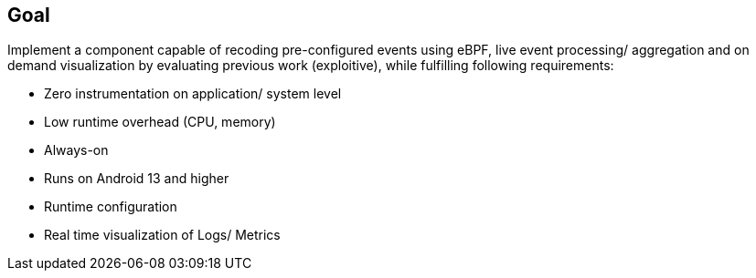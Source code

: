== Goal

Implement a component capable of recoding pre-configured events using eBPF, live event processing/ aggregation and on demand visualization by evaluating previous work (exploitive), while fulfilling following requirements:

* Zero instrumentation on application/ system level
* Low runtime overhead (CPU, memory)
* Always-on
* Runs on Android 13 and higher
* Runtime configuration
* Real time visualization of Logs/ Metrics
